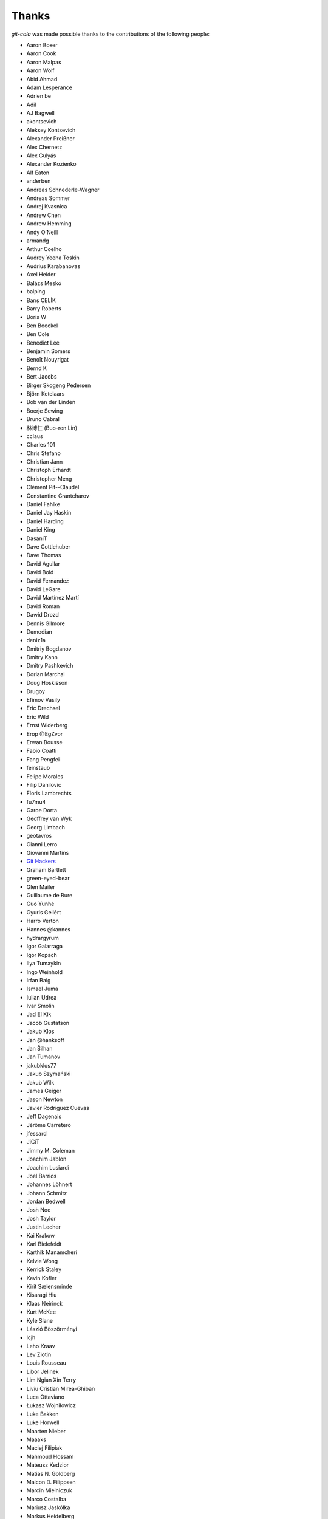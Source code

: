 Thanks
======
`git-cola` was made possible thanks to the contributions of the following people:

* Aaron Boxer
* Aaron Cook
* Aaron Malpas
* Aaron Wolf
* Abid Ahmad
* Adam Lesperance
* Adrien be
* Adil
* AJ Bagwell
* akontsevich
* Aleksey Kontsevich
* Alexander Preißner
* Alex Chernetz
* Alex Gulyás
* Alexander Kozienko
* Alf Eaton
* anderben
* Andreas Schnederle-Wagner
* Andreas Sommer
* Andrej Kvasnica
* Andrew Chen
* Andrew Hemming
* Andy O'Neill
* armandg
* Arthur Coelho
* Audrey Yeena Toskin
* Audrius Karabanovas
* Axel Heider
* Balázs Meskó
* balping
* Barış ÇELİK
* Barry Roberts
* Boris W
* Ben Boeckel
* Ben Cole
* Benedict Lee
* Benjamin Somers
* Benoît Nouyrigat
* Bernd K
* Bert Jacobs
* Birger Skogeng Pedersen
* Björn Ketelaars
* Bob van der Linden
* Boerje Sewing
* Bruno Cabral
* 林博仁 (Buo-ren Lin)
* cclaus
* Charles 101
* Chris Stefano
* Christian Jann
* Christoph Erhardt
* Christopher Meng
* Clément Pit--Claudel
* Constantine Grantcharov
* Daniel Fahlke
* Daniel Jay Haskin
* Daniel Harding
* Daniel King
* DasaniT
* Dave Cottlehuber
* Dave Thomas
* David Aguilar
* David Bold
* David Fernandez
* David LeGare
* David Martínez Martí
* David Roman
* Dawid Drozd
* Dennis Gilmore
* Demodian
* deniz1a
* Dmitriy Bogdanov
* Dmitry Kann
* Dmitry Pashkevich
* Dorian Marchal
* Doug Hoskisson
* Drugoy
* Efimov Vasily
* Eric Drechsel
* Eric Wild
* Ernst Widerberg
* Erop @EgZvor
* Erwan Bousse
* Fabio Coatti
* Fang Pengfei
* feinstaub
* Felipe Morales
* Filip Danilović
* Floris Lambrechts
* fu7mu4
* Garoe Dorta
* Geoffrey van Wyk
* Georg Limbach
* geotavros
* Gianni Lerro
* Giovanni Martins
* `Git Hackers <http://git-scm.com/about>`_
* Graham Bartlett
* green-eyed-bear
* Glen Mailer
* Guillaume de Bure
* Guo Yunhe
* Gyuris Gellért
* Harro Verton
* Hannes @kannes
* hydrargyrum
* Igor Galarraga
* Igor Kopach
* Ilya Tumaykin
* Ingo Weinhold
* Irfan Baig
* Ismael Juma
* Iulian Udrea
* Ivar Smolin
* Jad El Kik
* Jacob Gustafson
* Jakub Klos
* Jan @hanksoff
* Jan Šilhan
* Jan Tumanov
* jakubklos77
* Jakub Szymański
* Jakub Wilk
* James Geiger
* Jason Newton
* Javier Rodriguez Cuevas
* Jeff Dagenais
* Jérôme Carretero
* jfessard
* JiCiT
* Jimmy M. Coleman
* Joachim Jablon
* Joachim Lusiardi
* Joel Barrios
* Johannes Löhnert
* Johann Schmitz
* Jordan Bedwell
* Josh Noe
* Josh Taylor
* Justin Lecher
* Kai Krakow
* Karl Bielefeldt
* Karthik Manamcheri
* Kelvie Wong
* Kerrick Staley
* Kevin Kofler
* Kirit Sælensminde
* Kisaragi Hiu
* Klaas Neirinck
* Kurt McKee
* Kyle Slane
* László Böszörményi
* lcjh
* Leho Kraav
* Lev Zlotin
* Louis Rousseau
* Libor Jelinek
* Lim Ngian Xin Terry
* Liviu Cristian Mirea-Ghiban
* Luca Ottaviano
* Łukasz Wojniłowicz
* Luke Bakken
* Luke Horwell
* Maarten Nieber
* Maaaks
* Maciej Filipiak
* Mahmoud Hossam
* Mateusz Kedzior
* Matias N. Goldberg
* Maicon D. Filippsen
* Marcin Mielniczuk
* Marco Costalba
* Mariusz Jaskółka
* Markus Heidelberg
* Martin Gysel
* Martin Konecny
* Matěj Šmíd
* Matthew Levine
* Matthias Mailänder
* Max Harmathy
* Melike Kecelioglu
* Micha Rosenbaum
* Michael Geddes
* Michael Homer
* Michael Schwarz
* Mickael Albertus
* Miguel Boekhold
* Mike Hanson
* MikHulk
* Mikołaj Milej
* Minarto Margoliono
* Mithil Poojary
* Mosaab Alzoubi
* Muhammad Bashir Al-Noimi
* nakanoi
* Nanda Lopes
* Naraesk
* Niel Buys
* Nick Todd
* Nicolas Dietrich
* Nikos Roussos
* Noel Grandin
* NotSqrt
* nyanpasu64
* ochristi
* Oliver Haessler
* OmegaPhil (Omega Weapon)
* Owen Healy
* Pamela Strucker
* Paolo G. Giarrusso
* Parashurama Rhagdamaziel
* Patrick Browne
* Paul Hildebrandt
* Paul Weingardt
* Paulo Fidalgo
* Pavel Borecki
* Pavel Rehak
* Peer Sommerlund
* Peter Dave Hello
* Peter Jensen
* Peter Júnoš
* Petr Gladkikh
* Philip Stark
* Pilar Molina Lopez
* Pius Raeder
* Radek Novacek
* Radek Postołowicz
* Rafael Nascimento
* Rafael Reuber
* Raghavendra Karunanidhi
* Rainer Müller
* Ray Haleblian
* RealTehreal
* Ricardo J. Barberis
* Robbert Korving
* Robert Pollak
* Rolando Espinoza La fuente
* Rustam Safin
* Sabri Ünal
* Samsul Ma'arif
* Scott Field
* Sean Allred
* Sebastian Brass
* Sebastian Oliva
* Sergei Dyshel
* Sergey Leschina
* Shun Sakai
* Simon Peeters
* Srinivasa Nallapati
* Stan Angeloff
* Stanisław Halik
* Stefan Naewe
* Steffen Prohaska
* Stéphane Cerveau
* Stephen Groat
* Suyandi
* Sven Claussner
* Szymon Judasz
* Taylor Braun-Jones
* Thiemo van Engelen
* Thomas Kiley
* Thomas Kluyver
* Thomas Thorne
* Tom Dobbelaere
* Tim Brown
* Tim Gates
* Tim Schumacher
* Trevor Alexander
* Tyler Shellberg
* Ugo Riboni
* Uri Okrent
* Utku Karatas
* Ｖ字龍 (Vdragon)
* Vaibhav Sagar
* Vaiz
* vanderkoort
* Ved Vyas
* Victor Gambier
* Victor Nepveu
* Victorhck
* Ville Skyttä
* Virgil Dupras
* Vitor Lobo
* v.paritskiy
* waterzch
* Wolfgang Ocker
* wm4
* WNguyen14
* wsdfhjxc
* Xie Hua Liang (xieofxie)
* YAMAMOTO Kenyu
* Yi EungJun
* Zauber Paracelsus
* Zeioth
* Zhang Han
* 0xflotus
